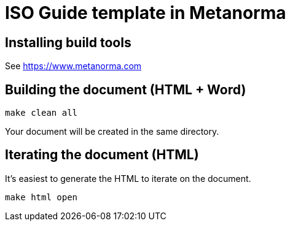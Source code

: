 = ISO Guide template in Metanorma

== Installing build tools

See https://www.metanorma.com

== Building the document (HTML + Word)

[source,sh]
----
make clean all
----

Your document will be created in the same directory.

== Iterating the document (HTML)

It's easiest to generate the HTML to iterate on the document.

[source,sh]
----
make html open
----
